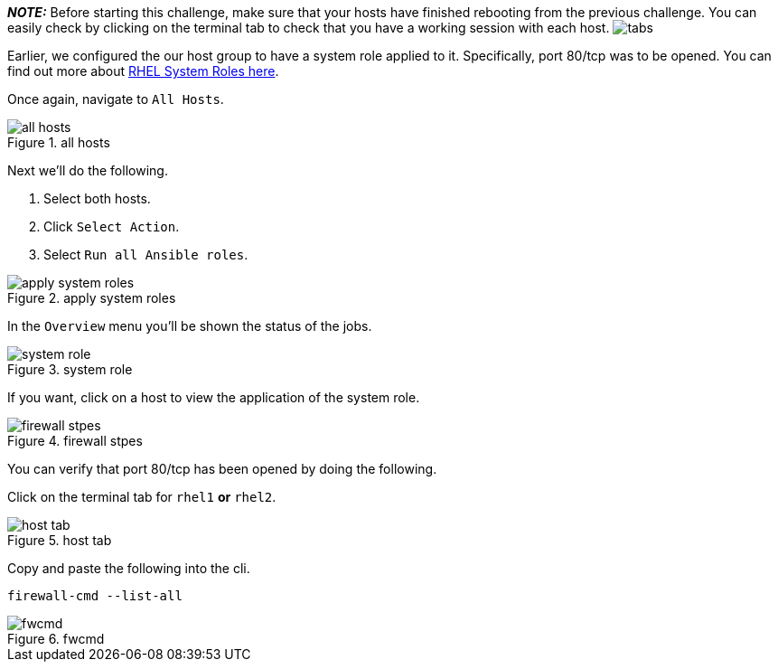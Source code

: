 *_NOTE:_* Before starting this challenge, make sure that your hosts have
finished rebooting from the previous challenge. You can easily check by
clicking on the terminal tab to check that you have a working session
with each host. image:../assets/hosttab.png[tabs]

Earlier, we configured the our host group to have a system role applied
to it. Specifically, port 80/tcp was to be opened. You can find out more
about https://access.redhat.com/articles/3050101[RHEL System Roles
here].

Once again, navigate to `+All Hosts+`.

.all hosts
image::allhostssystemrole.png[all hosts]

Next we’ll do the following.

[arabic]
. Select both hosts.
. Click `+Select Action+`.
. Select `+Run all Ansible roles+`.

.apply system roles
image::applysystemroles.png[apply system roles]

In the `+Overview+` menu you’ll be shown the status of the jobs.

.system role
image::systemrolestatus.png[system role]

If you want, click on a host to view the application of the system role.

.firewall stpes
image::firewallsteps.png[firewall stpes]

You can verify that port 80/tcp has been opened by doing the following.

Click on the terminal tab for `+rhel1+` *or* `+rhel2+`.

.host tab
image::hosttab.png[host tab]

Copy and paste the following into the cli.

[source,bash]
----
firewall-cmd --list-all
----

.fwcmd
image::firewallcmdoutput.png[fwcmd]
